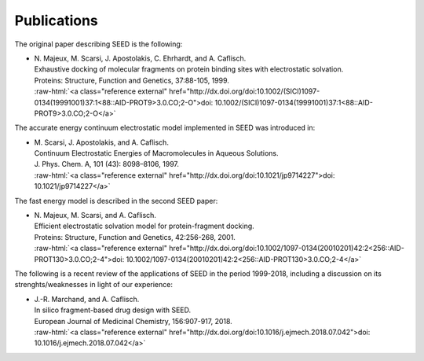 .. _publications:

Publications 
============

.. role:: raw-html(raw)
   :format: html

The original paper describing SEED is the following:

* | N. Majeux, M. Scarsi, J. Apostolakis, C. Ehrhardt, and A. Caflisch. 
  | Exhaustive docking of molecular fragments on protein binding sites with electrostatic solvation.
  | Proteins: Structure, Function and Genetics, 37:88-105, 1999.
  | :raw-html:`<a class="reference external" href="http://dx.doi.org/doi:10.1002/(SICI)1097-0134(19991001)37:1<88::AID-PROT9>3.0.CO;2-O">doi: 10.1002/(SICI)1097-0134(19991001)37:1<88::AID-PROT9>3.0.CO;2-O</a>`

The accurate energy continuum electrostatic model implemented in SEED was introduced in:

* | M. Scarsi, J. Apostolakis, and A. Caflisch. 
  | Continuum Electrostatic Energies of Macromolecules in Aqueous Solutions.
  | J. Phys. Chem. A, 101 (43): 8098–8106, 1997.
  | :raw-html:`<a class="reference external" href="http://dx.doi.org/doi:10.1021/jp9714227">doi: 10.1021/jp9714227</a>`

The fast energy model is described in the second SEED paper:

* | N. Majeux, M. Scarsi, and A. Caflisch. 
  | Efficient electrostatic solvation model for protein-fragment docking.
  | Proteins: Structure, Function and Genetics, 42:256-268, 2001.
  | :raw-html:`<a class="reference external" href="http://dx.doi.org/doi:10.1002/1097-0134(20010201)42:2<256::AID-PROT130>3.0.CO;2-4">doi: 10.1002/1097-0134(20010201)42:2<256::AID-PROT130>3.0.CO;2-4</a>`
  
The following is a recent review of the applications of SEED in the period 1999-2018, 
including a discussion on its strenghts/weaknesses in light of our experience:

* | J.-R. Marchand, and A. Caflisch. 
  | In silico fragment-based drug design with SEED.
  | European Journal of Medicinal Chemistry, 156:907-917, 2018.
  | :raw-html:`<a class="reference external" href="http://dx.doi.org/doi:10.1016/j.ejmech.2018.07.042">doi: 10.1016/j.ejmech.2018.07.042</a>`

